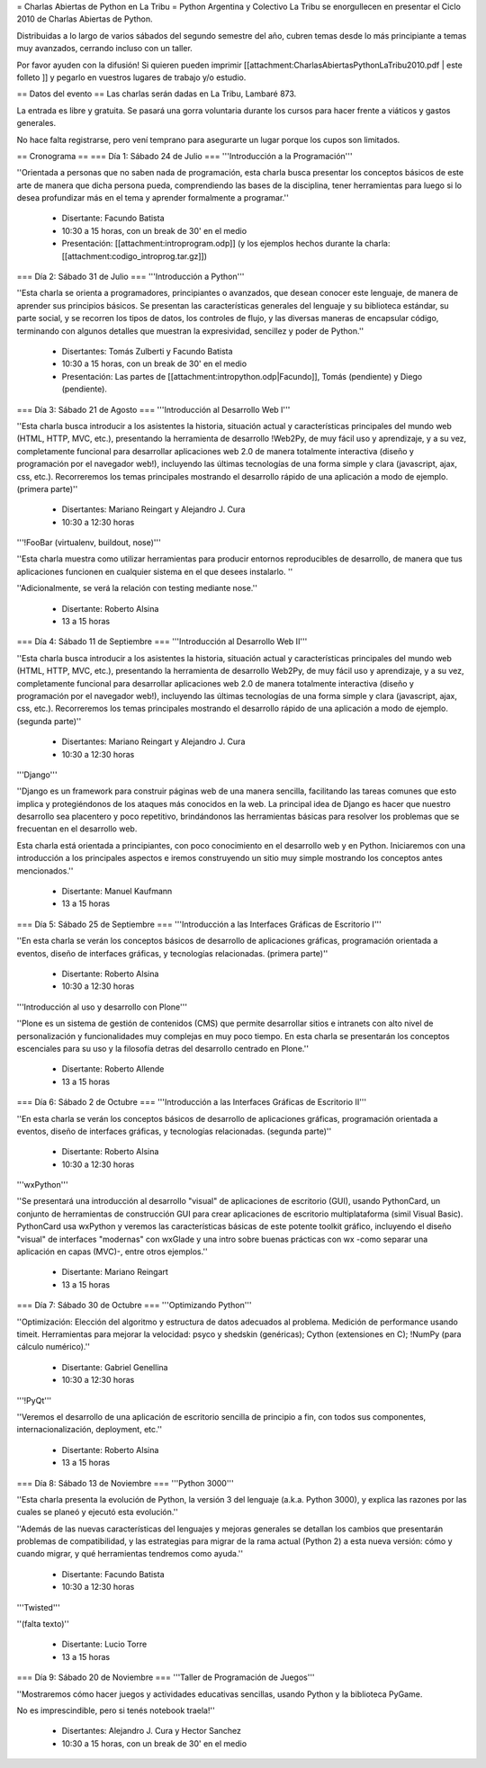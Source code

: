 = Charlas Abiertas de Python en La Tribu =
Python Argentina y Colectivo La Tribu se enorgullecen en presentar el Ciclo 2010 de Charlas Abiertas de Python.

Distribuidas a lo largo de varios sábados del segundo semestre del año, cubren temas desde lo más principiante a temas muy avanzados, cerrando incluso con un taller.

Por favor ayuden con la difusión! Si quieren pueden imprimir [[attachment:CharlasAbiertasPythonLaTribu2010.pdf | este folleto ]] y pegarlo en vuestros lugares de trabajo y/o estudio.

== Datos del evento ==
Las charlas serán dadas en La Tribu, Lambaré 873.

La entrada es libre y gratuita. Se pasará una gorra voluntaria durante los cursos para hacer frente a viáticos y gastos generales.

No hace falta registrarse, pero vení temprano para asegurarte un lugar porque los cupos son limitados.


== Cronograma ==
=== Día 1: Sábado 24 de Julio ===
'''Introducción a la Programación'''

''Orientada a personas que no saben nada de programación, esta charla busca presentar los conceptos básicos de este arte de manera que dicha persona pueda, comprendiendo las bases de la disciplina, tener herramientas para luego si lo desea profundizar más en el tema y aprender formalmente a programar.''

 * Disertante: Facundo Batista

 * 10:30 a 15 horas, con un break de 30' en el medio

 * Presentación: [[attachment:introprogram.odp]] (y los ejemplos hechos durante la charla: [[attachment:codigo_introprog.tar.gz]])


=== Día 2: Sábado 31 de Julio ===
'''Introducción a Python'''

''Esta charla se orienta a programadores, principiantes o avanzados, que desean conocer este lenguaje, de manera de aprender sus principios básicos.  Se presentan las características generales del lenguaje y su biblioteca estándar, su parte social, y se recorren los tipos de datos, los controles de flujo, y las diversas maneras de encapsular código, terminando con algunos detalles que muestran la expresividad, sencillez y poder de Python.''

 * Disertantes: Tomás Zulberti y Facundo Batista

 * 10:30 a 15 horas, con un break de 30' en el medio

 * Presentación: Las partes de [[attachment:intropython.odp|Facundo]], Tomás (pendiente) y Diego (pendiente).

=== Día 3: Sábado 21 de Agosto ===
'''Introducción al Desarrollo Web I'''

''Esta charla busca introducir a los asistentes la historia, situación actual y características principales del mundo web (HTML, HTTP, MVC, etc.), presentando la herramienta de desarrollo !Web2Py, de muy fácil uso y aprendizaje, y a su vez, completamente funcional para desarrollar aplicaciones web 2.0 de manera totalmente interactiva (diseño y programación por el navegador web!), incluyendo las últimas tecnologías de una forma simple y clara (javascript, ajax, css, etc.). Recorreremos los temas principales mostrando el desarrollo rápido de una aplicación a modo de ejemplo. (primera parte)''

 * Disertantes: Mariano Reingart y Alejandro J. Cura

 * 10:30 a 12:30 horas

'''!FooBar (virtualenv, buildout, nose)'''

''Esta charla muestra como utilizar herramientas para producir entornos reproducibles de desarrollo, de manera que tus aplicaciones funcionen en cualquier sistema en el que desees instalarlo. ''

''Adicionalmente, se verá la relación con testing mediante nose.''

 * Disertante: Roberto Alsina

 * 13 a 15 horas

=== Día 4: Sábado 11 de Septiembre ===
'''Introducción al Desarrollo Web II'''

''Esta charla busca introducir a los asistentes la historia, situación actual y características principales del mundo web (HTML, HTTP, MVC, etc.), presentando la herramienta de desarrollo Web2Py, de muy fácil uso y aprendizaje, y a su vez, completamente funcional para desarrollar aplicaciones web 2.0 de manera totalmente interactiva (diseño y programación por el navegador web!), incluyendo las últimas tecnologías de una forma simple y clara (javascript, ajax, css, etc.). Recorreremos los temas principales mostrando el desarrollo rápido de una aplicación a modo de ejemplo. (segunda parte)''

 * Disertantes: Mariano Reingart y Alejandro J. Cura

 * 10:30 a 12:30 horas

'''Django'''

''Django es un framework para construir páginas web de una manera sencilla, facilitando las tareas comunes que esto implica y protegiéndonos de los ataques más conocidos en la web. La principal idea de Django es hacer que nuestro desarrollo sea placentero y poco repetitivo, brindándonos las herramientas básicas para resolver los problemas  que se frecuentan en el desarrollo web.

Esta charla está orientada a principiantes, con poco conocimiento en el desarrollo web y en Python. Iniciaremos con una introducción a los principales aspectos e iremos construyendo un sitio muy simple mostrando los conceptos antes mencionados.''

 * Disertante: Manuel Kaufmann

 * 13 a 15 horas

=== Día 5: Sábado 25 de Septiembre ===
'''Introducción a las Interfaces Gráficas de Escritorio I'''

''En esta charla se verán los conceptos básicos de desarrollo de aplicaciones gráficas, programación orientada a eventos, diseño de interfaces gráficas, y tecnologías relacionadas. (primera parte)''

 * Disertante: Roberto Alsina

 * 10:30 a 12:30 horas

'''Introducción al uso y desarrollo con Plone'''

''Plone es un sistema de gestión de contenidos (CMS) que permite desarrollar sitios e intranets con alto nivel de personalización y funcionalidades muy complejas en muy poco tiempo. En esta charla se presentarán los conceptos escenciales para su uso y la filosofía detras del desarrollo centrado en Plone.''

 * Disertante: Roberto Allende

 * 13 a 15 horas

=== Día 6: Sábado 2 de Octubre ===
'''Introducción a las Interfaces Gráficas de Escritorio II'''

''En esta charla se verán los conceptos básicos de desarrollo de aplicaciones gráficas, programación orientada a eventos, diseño de interfaces gráficas, y tecnologías relacionadas. (segunda parte)''

 * Disertante: Roberto Alsina

 * 10:30 a 12:30 horas

'''wxPython'''

''Se presentará una introducción al desarrollo "visual" de aplicaciones
de escritorio (GUI), usando PythonCard, un conjunto de herramientas de 
construcción GUI para crear aplicaciones de escritorio multiplataforma 
(simil Visual Basic).
PythonCard usa wxPython y veremos las características básicas de este
potente toolkit gráfico, incluyendo el diseño "visual" de interfaces 
"modernas" con wxGlade y una intro sobre buenas prácticas con wx 
-como separar una aplicación en capas (MVC)-, entre otros ejemplos.''

 * Disertante: Mariano Reingart

 * 13 a 15 horas

=== Día 7: Sábado 30 de Octubre ===
'''Optimizando Python'''

''Optimización: Elección del algoritmo y estructura de datos adecuados al problema. Medición de performance usando timeit. Herramientas para mejorar la velocidad: psyco y shedskin (genéricas); Cython (extensiones en C); !NumPy (para cálculo numérico).''

 * Disertante: Gabriel Genellina

 * 10:30 a 12:30 horas

'''!PyQt'''

''Veremos el desarrollo de una aplicación de escritorio sencilla de principio a fin, con todos sus componentes, internacionalización, deployment, etc.''

 * Disertante: Roberto Alsina

 * 13 a 15 horas

=== Día 8: Sábado 13 de Noviembre ===
'''Python 3000'''

''Esta charla presenta la evolución de Python, la versión 3 del lenguaje (a.k.a. Python 3000), y explica las razones por las cuales se planeó y ejecutó esta evolución.''

''Además de las nuevas características del lenguajes y mejoras generales se detallan los cambios que presentarán problemas de compatibilidad, y las estrategias para migrar de la rama actual (Python 2) a esta nueva versión: cómo y cuando migrar, y qué herramientas tendremos como ayuda.''

 * Disertante: Facundo Batista

 * 10:30 a 12:30 horas

'''Twisted'''

''(falta texto)''

 * Disertante: Lucio Torre

 * 13 a 15 horas

=== Día 9: Sábado 20 de Noviembre ===
'''Taller de Programación de Juegos'''

''Mostraremos cómo hacer juegos y actividades educativas sencillas, usando Python y la biblioteca PyGame.

No es imprescindible, pero si tenés notebook traela!''

 * Disertantes: Alejandro J. Cura y Hector Sanchez

 * 10:30 a 15 horas, con un break de 30' en el medio
